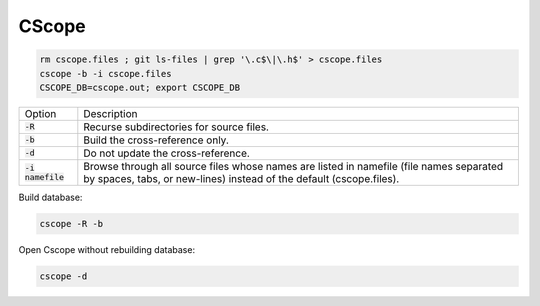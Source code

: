 ======
CScope
======

.. code-block:: 

    rm cscope.files ; git ls-files | grep '\.c$\|\.h$' > cscope.files
    cscope -b -i cscope.files
    CSCOPE_DB=cscope.out; export CSCOPE_DB 

.. list-table:: 
    
    * - Option
      - Description
    * - :code:`-R`
      - Recurse subdirectories for source files.
    * - :code:`-b`
      - Build the cross-reference only.
    * - :code:`-d`
      - Do not update the cross-reference.
    * - :code:`-i namefile`
      - Browse through all source files whose names are listed in namefile (file names separated by spaces, tabs, or new-lines) instead of the default (cscope.files).

Build database:

.. code-block:: 
    
    cscope -R -b

Open Cscope without rebuilding database:

.. code-block::

    cscope -d
